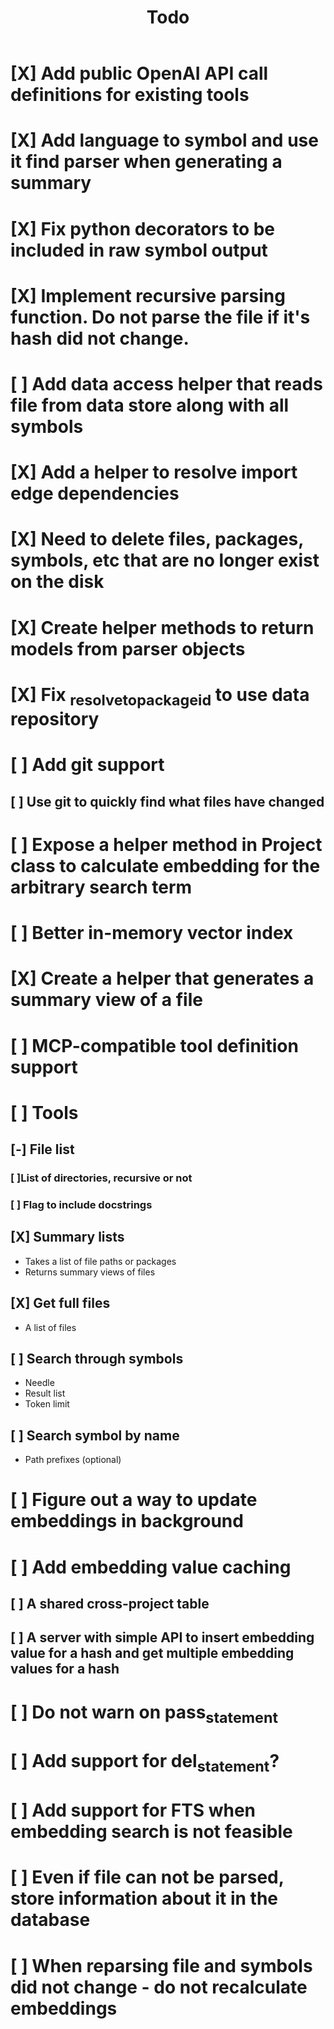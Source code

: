 #+title: Todo
* [X] Add public OpenAI API call definitions for existing tools
* [X] Add language to symbol and use it find parser when generating a summary
* [X] Fix python decorators to be included in raw symbol output
* [X] Implement recursive parsing function. Do not parse the file if it's hash did not change.
* [ ] Add data access helper that reads file from data store along with all symbols
* [X] Add a helper to resolve import edge dependencies
* [X] Need to delete files, packages, symbols, etc that are no longer exist on the disk
* [X] Create helper methods to return models from parser objects
* [X] Fix _resolve_to_package_id to use data repository
* [ ] Add git support
** [ ]  Use git to quickly find what files have changed
* [ ] Expose a helper method in Project class to calculate embedding for the arbitrary search term
* [ ] Better in-memory vector index
* [X] Create a helper that generates a summary view of a file
* [ ] MCP-compatible tool definition support
* [ ] Tools
** [-] File list
*** [ ]List of directories, recursive or not
*** [ ] Flag to include docstrings
** [X] Summary lists
- Takes a list of file paths or packages
- Returns summary views of files
** [X] Get full files
- A list of files
** [ ] Search through symbols
- Needle
- Result list
- Token limit
** [ ] Search symbol by name
- Path prefixes (optional)
* [ ] Figure out a way to update embeddings in background
* [ ] Add embedding value caching
** [ ] A shared cross-project table
** [ ] A server with simple API to insert embedding value for a hash and get multiple embedding values for a hash
* [ ] Do not warn on pass_statement
* [ ] Add support for del_statement?
* [ ] Add support for FTS when embedding search is not feasible
* [ ] Even if file can not be parsed, store information about it in the database
* [ ] When reparsing file and symbols did not change - do not recalculate embeddings

